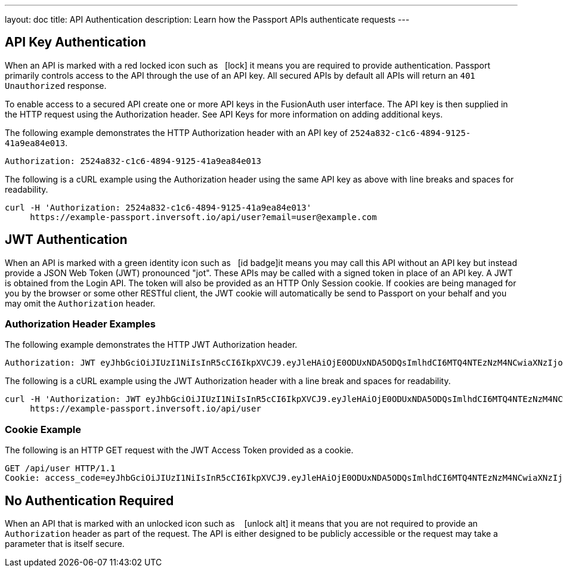 ---
layout: doc
title: API Authentication
description: Learn how the Passport APIs authenticate requests
---

== API Key Authentication

When an API is marked with a red locked icon such as &nbsp;&nbsp;icon:lock[role=red] it means you are required to provide authentication.
Passport primarily controls access to the API through the use of an API key. All secured APIs by default all APIs will return an `401 Unauthorized` response.

To enable access to a secured API create one or more API keys in the FusionAuth user interface. The API key is then supplied in the HTTP
 request using the Authorization header.  See API Keys for more information on adding additional keys.

[.example]
--
The following example demonstrates the HTTP Authorization header with an API key of `2524a832-c1c6-4894-9125-41a9ea84e013`.
[source,properties]
----
Authorization: 2524a832-c1c6-4894-9125-41a9ea84e013
----
--

[.example]
--
The following is a cURL example using the Authorization header using the same API key as above with line breaks and spaces for readability.
[source,shell]
----
curl -H 'Authorization: 2524a832-c1c6-4894-9125-41a9ea84e013'
     https://example-passport.inversoft.io/api/user?email=user@example.com
----
--

== JWT Authentication

When an API is marked with a green identity icon such as &nbsp;&nbsp;icon:id-badge[role=green, title="Supports JWT"]it means you may call this API without
 an API key but instead provide a JSON Web Token (JWT) pronounced "jot". These APIs may be called with a signed token in place of an API key. A JWT is
 obtained from the Login API. The token will also be provided as an HTTP Only Session cookie. If cookies are being managed for you by the browser or some
 other RESTful client, the JWT cookie will automatically be send to Passport on your behalf and you may omit the `Authorization` header.

=== Authorization Header Examples

[.example]
--
The following example demonstrates the HTTP JWT Authorization header.
[source,properties]
----
Authorization: JWT eyJhbGciOiJIUzI1NiIsInR5cCI6IkpXVCJ9.eyJleHAiOjE0ODUxNDA5ODQsImlhdCI6MTQ4NTEzNzM4NCwiaXNzIjoiYWNtZS5jb20iLCJzdWIiOiIyOWFjMGMxOC0wYjRhLTQyY2YtODJmYy0wM2Q1NzAzMThhMWQiLCJhcHBsaWNhdGlvbklkIjoiNzkxMDM3MzQtOTdhYi00ZDFhLWFmMzctZTAwNmQwNWQyOTUyIiwicm9sZXMiOltdfQ.Mp0Pcwsz5VECK11Kf2ZZNF_SMKu5CgBeLN9ZOP04kZo
----
--

[.example]
--
The following is a cURL example using the JWT Authorization header with a line break and spaces for readability.
[source,shell]
----
curl -H 'Authorization: JWT eyJhbGciOiJIUzI1NiIsInR5cCI6IkpXVCJ9.eyJleHAiOjE0ODUxNDA5ODQsImlhdCI6MTQ4NTEzNzM4NCwiaXNzIjoiYWNtZS5jb20iLCJzdWIiOiIyOWFjMGMxOC0wYjRhLTQyY2YtODJmYy0wM2Q1NzAzMThhMWQiLCJhcHBsaWNhdGlvbklkIjoiNzkxMDM3MzQtOTdhYi00ZDFhLWFmMzctZTAwNmQwNWQyOTUyIiwicm9sZXMiOltdfQ.Mp0Pcwsz5VECK11Kf2ZZNF_SMKu5CgBeLN9ZOP04kZo'
     https://example-passport.inversoft.io/api/user
----
--

=== Cookie Example

[.example]
--
The following is an HTTP GET request with the JWT Access Token provided as a cookie.
[source,shell]
----
GET /api/user HTTP/1.1
Cookie: access_code=eyJhbGciOiJIUzI1NiIsInR5cCI6IkpXVCJ9.eyJleHAiOjE0ODUxNDA5ODQsImlhdCI6MTQ4NTEzNzM4NCwiaXNzIjoiYWNtZS5jb20iLCJzdWIiOiIyOWFjMGMxOC0wYjRhLTQyY2YtODJmYy0wM2Q1NzAzMThhMWQiLCJhcHBsaWNhdGlvbklkIjoiNzkxMDM3MzQtOTdhYi00ZDFhLWFmMzctZTAwNmQwNWQyOTUyIiwicm9sZXMiOltdfQ.Mp0Pcwsz5VECK11Kf2ZZNF_SMKu5CgBeLN9ZOP04kZo
----
--

== No Authentication Required

When an API that is marked with an unlocked icon such as &nbsp;&nbsp; icon:unlock-alt[role=green, title="No authentication required"] it means that you are not
 required to provide an `Authorization` header as part of the request. The API is either designed to be publicly accessible or the request may take a parameter that is itself secure.